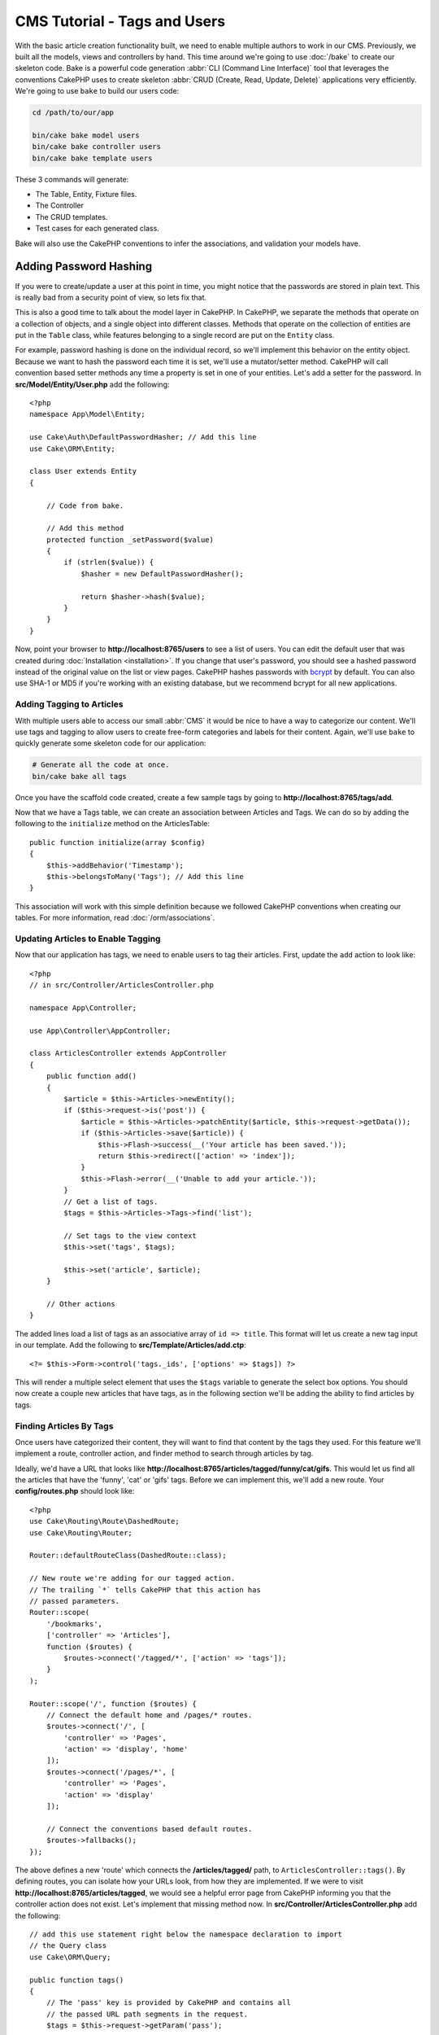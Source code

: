 CMS Tutorial - Tags and Users
#############################

With the basic article creation functionality built, we need to enable multiple
authors to work in our CMS. Previously, we built all the models, views and
controllers by hand. This time around we're going to use
:doc:`/bake` to create our skeleton code. Bake is a powerful
code generation :abbr:`CLI (Command Line Interface)` tool that leverages the
conventions CakePHP uses to create skeleton :abbr:`CRUD (Create, Read, Update,
Delete)` applications very efficiently. We're going to use ``bake`` to build our
users code:

.. code-block:: bash

    cd /path/to/our/app

    bin/cake bake model users
    bin/cake bake controller users
    bin/cake bake template users

These 3 commands will generate:

* The Table, Entity, Fixture files.
* The Controller
* The CRUD templates.
* Test cases for each generated class.

Bake will also use the CakePHP conventions to infer the associations, and
validation your models have.

Adding Password Hashing
-----------------------

If you were to create/update a user at this point in time, you might notice that
the passwords are stored in plain text. This is really bad from a security point
of view, so lets fix that.

This is also a good time to talk about the model layer in CakePHP. In CakePHP,
we separate the methods that operate on a collection of objects, and a single
object into different classes. Methods that operate on the collection of
entities are put in the ``Table`` class, while features belonging to a single
record are put on the ``Entity`` class.

For example, password hashing is done on the individual record, so we'll
implement this behavior on the entity object. Because we want to hash the
password each time it is set, we'll use a mutator/setter method. CakePHP will
call convention based setter methods any time a property is set in one of your
entities. Let's add a setter for the password. In **src/Model/Entity/User.php**
add the following::

    <?php
    namespace App\Model\Entity;

    use Cake\Auth\DefaultPasswordHasher; // Add this line
    use Cake\ORM\Entity;

    class User extends Entity
    {

        // Code from bake.

        // Add this method
        protected function _setPassword($value)
        {
            if (strlen($value)) {
                $hasher = new DefaultPasswordHasher();

                return $hasher->hash($value);
            }
        }
    }

Now, point your browser to **http://localhost:8765/users** to see a list of users.
You can edit the default user that was created during
:doc:`Installation <installation>`. If you change that user's password,
you should see a hashed password instead of the original value on the list or
view pages. CakePHP hashes passwords with `bcrypt
<http://codahale.com/how-to-safely-store-a-password/>`_ by default. You can also
use SHA-1 or MD5 if you're working with an existing database, but we recommend
bcrypt for all new applications.

Adding Tagging to Articles
==========================

With multiple users able to access our small :abbr:`CMS` it would be nice to
have a way to categorize our content. We'll use tags and tagging to allow users
to create free-form categories and labels for their content. Again, we'll use
``bake`` to quickly generate some skeleton code for our application:

.. code-block:: bash

    # Generate all the code at once.
    bin/cake bake all tags

Once you have the scaffold code created, create a few sample tags by going to
**http://localhost:8765/tags/add**.

Now that we have a Tags table, we can create an association between Articles and
Tags. We can do so by adding the following to the ``initialize`` method on the
ArticlesTable::

    public function initialize(array $config)
    {
        $this->addBehavior('Timestamp');
        $this->belongsToMany('Tags'); // Add this line
    }

This association will work with this simple definition because we followed
CakePHP conventions when creating our tables. For more information, read
:doc:`/orm/associations`.

Updating Articles to Enable Tagging
===================================

Now that our application has tags, we need to enable users to tag their
articles. First, update the ``add`` action to look like::

    <?php
    // in src/Controller/ArticlesController.php

    namespace App\Controller;

    use App\Controller\AppController;

    class ArticlesController extends AppController
    {
        public function add()
        {
            $article = $this->Articles->newEntity();
            if ($this->request->is('post')) {
                $article = $this->Articles->patchEntity($article, $this->request->getData());
                if ($this->Articles->save($article)) {
                    $this->Flash->success(__('Your article has been saved.'));
                    return $this->redirect(['action' => 'index']);
                }
                $this->Flash->error(__('Unable to add your article.'));
            }
            // Get a list of tags.
            $tags = $this->Articles->Tags->find('list');

            // Set tags to the view context
            $this->set('tags', $tags);

            $this->set('article', $article);
        }

        // Other actions
    }

The added lines load a list of tags as an associative array of ``id => title``.
This format will let us create a new tag input in our template.
Add the following to **src/Template/Articles/add.ctp**::

    <?= $this->Form->control('tags._ids', ['options' => $tags]) ?>

This will render a multiple select element that uses the ``$tags`` variable to
generate the select box options. You should now create a couple new articles
that have tags, as in the following section we'll be adding the ability to find
articles by tags.

Finding Articles By Tags
========================

Once users have categorized their content, they will want to find that content
by the tags they used. For this feature we'll implement a route, controller
action, and finder method to search through articles by tag.

Ideally, we'd have a URL that looks like
**http://localhost:8765/articles/tagged/funny/cat/gifs**. This would let us
find all the articles that have the 'funny', 'cat' or 'gifs' tags. Before we
can implement this, we'll add a new route. Your **config/routes.php** should
look like::

    <?php
    use Cake\Routing\Route\DashedRoute;
    use Cake\Routing\Router;

    Router::defaultRouteClass(DashedRoute::class);

    // New route we're adding for our tagged action.
    // The trailing `*` tells CakePHP that this action has
    // passed parameters.
    Router::scope(
        '/bookmarks',
        ['controller' => 'Articles'],
        function ($routes) {
            $routes->connect('/tagged/*', ['action' => 'tags']);
        }
    );

    Router::scope('/', function ($routes) {
        // Connect the default home and /pages/* routes.
        $routes->connect('/', [
            'controller' => 'Pages',
            'action' => 'display', 'home'
        ]);
        $routes->connect('/pages/*', [
            'controller' => 'Pages',
            'action' => 'display'
        ]);

        // Connect the conventions based default routes.
        $routes->fallbacks();
    });

The above defines a new 'route' which connects the **/articles/tagged/** path,
to ``ArticlesController::tags()``. By defining routes, you can isolate how your
URLs look, from how they are implemented. If we were to visit
**http://localhost:8765/articles/tagged**, we would see a helpful error page
from CakePHP informing you that the controller action does not exist. Let's
implement that missing method now. In **src/Controller/ArticlesController.php**
add the following::

    // add this use statement right below the namespace declaration to import
    // the Query class
    use Cake\ORM\Query;

    public function tags()
    {
        // The 'pass' key is provided by CakePHP and contains all
        // the passed URL path segments in the request.
        $tags = $this->request->getParam('pass');

        // Use the ArticlesTable to find tagged bookmarks.
        $bookmarks = $this->Articles->find('tagged', [
            'tags' => $tags
        ]);

        // Pass variables into the view template context.
        $this->set([
            'articles' => $articles,
            'tags' => $tags
        ]);
    }

To access other parts of the request data, consult the :ref:`cake-request`
section.

Creating the Finder Method
--------------------------

In CakePHP we like to keep our controller actions slim, and put most of our
application's logic in the model layer. If you were to visit the
**/articles/tagged** URL now you would see an error that the ``findTagged()``
method has not been implemented yet, so let's do that. In
**src/Model/Table/ArticlesTable.php** add the following::

    // The $query argument is a query builder instance.
    // The $options array will contain the 'tags' option we passed
    // to find('tagged') in our controller action.
    public function findTagged(Query $query, array $options)
    {
        $query = $query
            ->select(['id', 'user_id', 'title', 'body', 'published', 'created'])
            ->distinct(['id', 'user_id', 'title', 'body', 'published', 'created']);

        if (empty($options['tags'])) {
            // If there are no tags provided, find articles that have no tags.
            $query->leftJoinWith('Tags')
                ->where(['Tags.title IS' => null]);
        } else {
            // Find articles that have one or more of the provided tags.
            $query->innerJoinWith('Tags')
                ->where(['Tags.title IN' => $options['tags']]);
        }

        return $query->group(['Articles.id']);
    }

We just implemented a :ref:`custom finder method <custom-find-methods>`. This is
a very powerful concept in CakePHP that allows you to package up re-usable
queries. Finder methods always get a :doc:`/orm/query-builder` object and an
array of options as parameters. Finders can manipulate the query and add any
required conditions or criteria. When complete, finder methods must return
a modified query object. In our finder we've leveraged the ``distinct()`` and
``leftJoin()`` methods which allow us to find distinct bookmarks that have
a 'matching' tag.

Creating the View
-----------------

Now if you visit the **/articles/tagged** URL again, CakePHP will show a new error
letting you know that you have not made a view file. Next, let's build the
view file for our ``tags()`` action. In **src/Template/Articles/tags.ctp**
put the following content::

    <h1>
        Articles tagged with
        <?= $this->Text->toList(h($tags), 'or') ?>
    </h1>

    <section>
    <?php foreach ($articles as $article): ?>
        <article>
            <!-- Use the HtmlHelper to create a link -->
            <h4><?= $this->Html->link(
                $article->title,
                ['controller' => 'Articles', 'action' => 'view', $article->id]
            ) ?></h4>
            <span><?= h($article->created) ?>
        </article>
    <?php endforeach; ?>
    </section>

In the above code we use the :doc:`/views/helpers/html` and
:doc:`/views/helpers/text` helpers to assist in generating our view output. We
also use the :php:func:`h` shortcut function to HTML encode output. You should
remember to always use ``h()`` when outputting data to prevent HTML injection
issues.

The **tags.ctp** file we just created follows the CakePHP conventions for view
template files. The convention is to have the template use the lower case and
underscored version of the controller action name.

You may notice that we were able to use the ``$tags`` and ``$articles``
variables in our view template. When we use the ``set()`` method in our
controller, we set specific variables to be sent to the view. The View will make
all passed variables available in the template scope as local variables.

You should now be able to visit the **/articles/tagged/funny** URL and see all
the articles tagged with 'funny'.

Improving the Tagging Experience
================================

Right now, adding new tags is a cumbersome process, as authors need to
pre-create all the tags they want to use. We can improve the tag selection UI by
using a comma separated text field. This will let us give a better experience to
our users, and use some more great features in the ORM.

Adding a Computed Field
-----------------------

Because we'll want a simple way to access the formatted tags for an entity, we
can add a virtual/computed field to the entity. In
**src/Model/Entity/Article.php** add the following::

    // add this use statement right below the namespace declaration to import
    // the Collection class
    use Cake\Collection\Collection;

    protected function _getTagString()
    {
        if (isset($this->_properties['tag_string'])) {
            return $this->_properties['tag_string'];
        }
        if (empty($this->tags)) {
            return '';
        }
        $tags = new Collection($this->tags);
        $str = $tags->reduce(function ($string, $tag) {
            return $string . $tag->title . ', ';
        }, '');
        return trim($str, ', ');
    }

This will let us access the ``$article->tag_string`` computed property. We'll
use this property in controls later on.

Updating the Views
------------------

With the entity updated we can add a new control for our tags. In
**src/Template/Articles/add.ctp** and **src/Template/Articles/edit.ctp**,
replace the existing ``tags._ids`` control with the following::

    echo $this->Form->control('tag_string', ['type' => 'text']);

Persisting the Tag String
-------------------------

Now that we can view existing tags as a string, we'll want to save that data as
well. Because we marked the ``tag_string`` as accessible, the ORM will copy that
data from the request into our entity. We can use a ``beforeSave()`` hook method
to parse the tag string and find/build the related entities. Add the following
to **src/Model/Table/ArticlesTable.php**::


    public function beforeSave($event, $entity, $options)
    {
        if ($entity->tag_string) {
            $entity->tags = $this->_buildTags($entity->tag_string);
        }

        // Other code
    }

    protected function _buildTags($tagString)
    {
        // Trim tags
        $newTags = array_map('trim', explode(',', $tagString));
        // Remove all empty tags
        $newTags = array_filter($newTags);
        // Reduce duplicated tags
        $newTags = array_unique($newTags);

        $out = [];
        $query = $this->Tags->find()
            ->where(['Tags.title IN' => $newTags]);

        // Remove existing tags from the list of new tags.
        foreach ($query->extract('title') as $existing) {
            $index = array_search($existing, $newTags);
            if ($index !== false) {
                unset($newTags[$index]);
            }
        }
        // Add existing tags.
        foreach ($query as $tag) {
            $out[] = $tag;
        }
        // Add new tags.
        foreach ($newTags as $tag) {
            $out[] = $this->Tags->newEntity(['title' => $tag]);
        }
        return $out;
    }

While this code is a bit more complicated than what we've done so far, it helps
to showcase how powerful the ORM in CakePHP is. You can manipulate query
results using the :doc:`/core-libraries/collections` methods, and handle
scenarios where you are creating entities on the fly with ease.

Next we'll be adding :doc:`authentication <authentication>`.

